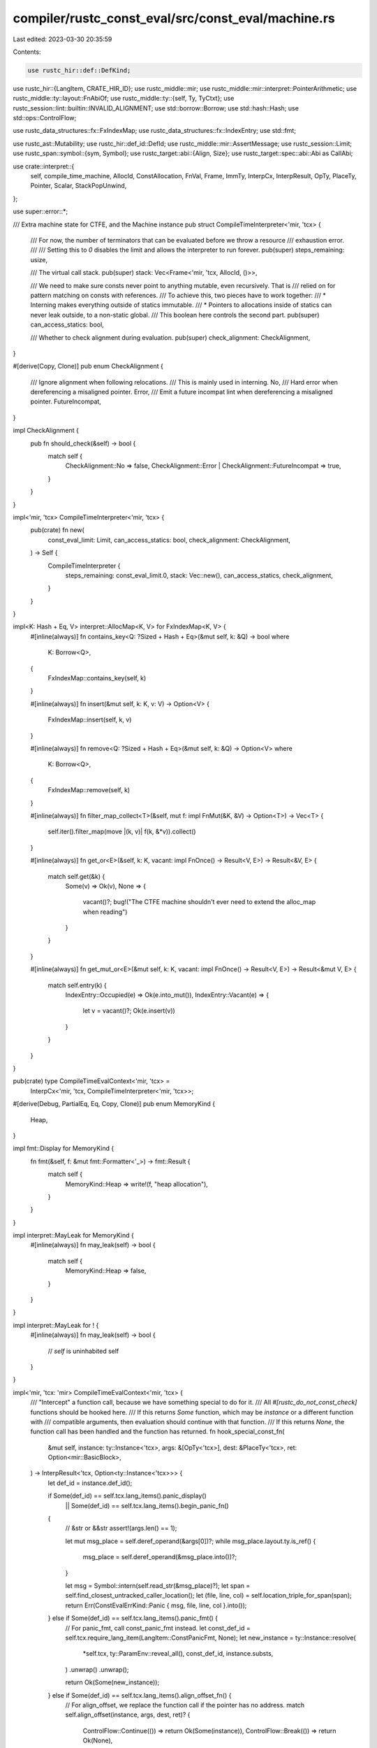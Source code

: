 compiler/rustc_const_eval/src/const_eval/machine.rs
===================================================

Last edited: 2023-03-30 20:35:59

Contents:

.. code-block:: rs

    use rustc_hir::def::DefKind;
use rustc_hir::{LangItem, CRATE_HIR_ID};
use rustc_middle::mir;
use rustc_middle::mir::interpret::PointerArithmetic;
use rustc_middle::ty::layout::FnAbiOf;
use rustc_middle::ty::{self, Ty, TyCtxt};
use rustc_session::lint::builtin::INVALID_ALIGNMENT;
use std::borrow::Borrow;
use std::hash::Hash;
use std::ops::ControlFlow;

use rustc_data_structures::fx::FxIndexMap;
use rustc_data_structures::fx::IndexEntry;
use std::fmt;

use rustc_ast::Mutability;
use rustc_hir::def_id::DefId;
use rustc_middle::mir::AssertMessage;
use rustc_session::Limit;
use rustc_span::symbol::{sym, Symbol};
use rustc_target::abi::{Align, Size};
use rustc_target::spec::abi::Abi as CallAbi;

use crate::interpret::{
    self, compile_time_machine, AllocId, ConstAllocation, FnVal, Frame, ImmTy, InterpCx,
    InterpResult, OpTy, PlaceTy, Pointer, Scalar, StackPopUnwind,
};

use super::error::*;

/// Extra machine state for CTFE, and the Machine instance
pub struct CompileTimeInterpreter<'mir, 'tcx> {
    /// For now, the number of terminators that can be evaluated before we throw a resource
    /// exhaustion error.
    ///
    /// Setting this to `0` disables the limit and allows the interpreter to run forever.
    pub(super) steps_remaining: usize,

    /// The virtual call stack.
    pub(super) stack: Vec<Frame<'mir, 'tcx, AllocId, ()>>,

    /// We need to make sure consts never point to anything mutable, even recursively. That is
    /// relied on for pattern matching on consts with references.
    /// To achieve this, two pieces have to work together:
    /// * Interning makes everything outside of statics immutable.
    /// * Pointers to allocations inside of statics can never leak outside, to a non-static global.
    /// This boolean here controls the second part.
    pub(super) can_access_statics: bool,

    /// Whether to check alignment during evaluation.
    pub(super) check_alignment: CheckAlignment,
}

#[derive(Copy, Clone)]
pub enum CheckAlignment {
    /// Ignore alignment when following relocations.
    /// This is mainly used in interning.
    No,
    /// Hard error when dereferencing a misaligned pointer.
    Error,
    /// Emit a future incompat lint when dereferencing a misaligned pointer.
    FutureIncompat,
}

impl CheckAlignment {
    pub fn should_check(&self) -> bool {
        match self {
            CheckAlignment::No => false,
            CheckAlignment::Error | CheckAlignment::FutureIncompat => true,
        }
    }
}

impl<'mir, 'tcx> CompileTimeInterpreter<'mir, 'tcx> {
    pub(crate) fn new(
        const_eval_limit: Limit,
        can_access_statics: bool,
        check_alignment: CheckAlignment,
    ) -> Self {
        CompileTimeInterpreter {
            steps_remaining: const_eval_limit.0,
            stack: Vec::new(),
            can_access_statics,
            check_alignment,
        }
    }
}

impl<K: Hash + Eq, V> interpret::AllocMap<K, V> for FxIndexMap<K, V> {
    #[inline(always)]
    fn contains_key<Q: ?Sized + Hash + Eq>(&mut self, k: &Q) -> bool
    where
        K: Borrow<Q>,
    {
        FxIndexMap::contains_key(self, k)
    }

    #[inline(always)]
    fn insert(&mut self, k: K, v: V) -> Option<V> {
        FxIndexMap::insert(self, k, v)
    }

    #[inline(always)]
    fn remove<Q: ?Sized + Hash + Eq>(&mut self, k: &Q) -> Option<V>
    where
        K: Borrow<Q>,
    {
        FxIndexMap::remove(self, k)
    }

    #[inline(always)]
    fn filter_map_collect<T>(&self, mut f: impl FnMut(&K, &V) -> Option<T>) -> Vec<T> {
        self.iter().filter_map(move |(k, v)| f(k, &*v)).collect()
    }

    #[inline(always)]
    fn get_or<E>(&self, k: K, vacant: impl FnOnce() -> Result<V, E>) -> Result<&V, E> {
        match self.get(&k) {
            Some(v) => Ok(v),
            None => {
                vacant()?;
                bug!("The CTFE machine shouldn't ever need to extend the alloc_map when reading")
            }
        }
    }

    #[inline(always)]
    fn get_mut_or<E>(&mut self, k: K, vacant: impl FnOnce() -> Result<V, E>) -> Result<&mut V, E> {
        match self.entry(k) {
            IndexEntry::Occupied(e) => Ok(e.into_mut()),
            IndexEntry::Vacant(e) => {
                let v = vacant()?;
                Ok(e.insert(v))
            }
        }
    }
}

pub(crate) type CompileTimeEvalContext<'mir, 'tcx> =
    InterpCx<'mir, 'tcx, CompileTimeInterpreter<'mir, 'tcx>>;

#[derive(Debug, PartialEq, Eq, Copy, Clone)]
pub enum MemoryKind {
    Heap,
}

impl fmt::Display for MemoryKind {
    fn fmt(&self, f: &mut fmt::Formatter<'_>) -> fmt::Result {
        match self {
            MemoryKind::Heap => write!(f, "heap allocation"),
        }
    }
}

impl interpret::MayLeak for MemoryKind {
    #[inline(always)]
    fn may_leak(self) -> bool {
        match self {
            MemoryKind::Heap => false,
        }
    }
}

impl interpret::MayLeak for ! {
    #[inline(always)]
    fn may_leak(self) -> bool {
        // `self` is uninhabited
        self
    }
}

impl<'mir, 'tcx: 'mir> CompileTimeEvalContext<'mir, 'tcx> {
    /// "Intercept" a function call, because we have something special to do for it.
    /// All `#[rustc_do_not_const_check]` functions should be hooked here.
    /// If this returns `Some` function, which may be `instance` or a different function with
    /// compatible arguments, then evaluation should continue with that function.
    /// If this returns `None`, the function call has been handled and the function has returned.
    fn hook_special_const_fn(
        &mut self,
        instance: ty::Instance<'tcx>,
        args: &[OpTy<'tcx>],
        dest: &PlaceTy<'tcx>,
        ret: Option<mir::BasicBlock>,
    ) -> InterpResult<'tcx, Option<ty::Instance<'tcx>>> {
        let def_id = instance.def_id();

        if Some(def_id) == self.tcx.lang_items().panic_display()
            || Some(def_id) == self.tcx.lang_items().begin_panic_fn()
        {
            // &str or &&str
            assert!(args.len() == 1);

            let mut msg_place = self.deref_operand(&args[0])?;
            while msg_place.layout.ty.is_ref() {
                msg_place = self.deref_operand(&msg_place.into())?;
            }

            let msg = Symbol::intern(self.read_str(&msg_place)?);
            let span = self.find_closest_untracked_caller_location();
            let (file, line, col) = self.location_triple_for_span(span);
            return Err(ConstEvalErrKind::Panic { msg, file, line, col }.into());
        } else if Some(def_id) == self.tcx.lang_items().panic_fmt() {
            // For panic_fmt, call const_panic_fmt instead.
            let const_def_id = self.tcx.require_lang_item(LangItem::ConstPanicFmt, None);
            let new_instance = ty::Instance::resolve(
                *self.tcx,
                ty::ParamEnv::reveal_all(),
                const_def_id,
                instance.substs,
            )
            .unwrap()
            .unwrap();

            return Ok(Some(new_instance));
        } else if Some(def_id) == self.tcx.lang_items().align_offset_fn() {
            // For align_offset, we replace the function call if the pointer has no address.
            match self.align_offset(instance, args, dest, ret)? {
                ControlFlow::Continue(()) => return Ok(Some(instance)),
                ControlFlow::Break(()) => return Ok(None),
            }
        }
        Ok(Some(instance))
    }

    /// `align_offset(ptr, target_align)` needs special handling in const eval, because the pointer
    /// may not have an address.
    ///
    /// If `ptr` does have a known address, then we return `Continue(())` and the function call should
    /// proceed as normal.
    ///
    /// If `ptr` doesn't have an address, but its underlying allocation's alignment is at most
    /// `target_align`, then we call the function again with an dummy address relative to the
    /// allocation.
    ///
    /// If `ptr` doesn't have an address and `target_align` is stricter than the underlying
    /// allocation's alignment, then we return `usize::MAX` immediately.
    fn align_offset(
        &mut self,
        instance: ty::Instance<'tcx>,
        args: &[OpTy<'tcx>],
        dest: &PlaceTy<'tcx>,
        ret: Option<mir::BasicBlock>,
    ) -> InterpResult<'tcx, ControlFlow<()>> {
        assert_eq!(args.len(), 2);

        let ptr = self.read_pointer(&args[0])?;
        let target_align = self.read_scalar(&args[1])?.to_machine_usize(self)?;

        if !target_align.is_power_of_two() {
            throw_ub_format!("`align_offset` called with non-power-of-two align: {}", target_align);
        }

        match self.ptr_try_get_alloc_id(ptr) {
            Ok((alloc_id, offset, _extra)) => {
                let (_size, alloc_align, _kind) = self.get_alloc_info(alloc_id);

                if target_align <= alloc_align.bytes() {
                    // Extract the address relative to the allocation base that is definitely
                    // sufficiently aligned and call `align_offset` again.
                    let addr = ImmTy::from_uint(offset.bytes(), args[0].layout).into();
                    let align = ImmTy::from_uint(target_align, args[1].layout).into();
                    let fn_abi = self.fn_abi_of_instance(instance, ty::List::empty())?;

                    // We replace the entire function call with a "tail call".
                    // Note that this happens before the frame of the original function
                    // is pushed on the stack.
                    self.eval_fn_call(
                        FnVal::Instance(instance),
                        (CallAbi::Rust, fn_abi),
                        &[addr, align],
                        /* with_caller_location = */ false,
                        dest,
                        ret,
                        StackPopUnwind::NotAllowed,
                    )?;
                    Ok(ControlFlow::Break(()))
                } else {
                    // Not alignable in const, return `usize::MAX`.
                    let usize_max = Scalar::from_machine_usize(self.machine_usize_max(), self);
                    self.write_scalar(usize_max, dest)?;
                    self.return_to_block(ret)?;
                    Ok(ControlFlow::Break(()))
                }
            }
            Err(_addr) => {
                // The pointer has an address, continue with function call.
                Ok(ControlFlow::Continue(()))
            }
        }
    }

    /// See documentation on the `ptr_guaranteed_cmp` intrinsic.
    fn guaranteed_cmp(&mut self, a: Scalar, b: Scalar) -> InterpResult<'tcx, u8> {
        Ok(match (a, b) {
            // Comparisons between integers are always known.
            (Scalar::Int { .. }, Scalar::Int { .. }) => {
                if a == b {
                    1
                } else {
                    0
                }
            }
            // Comparisons of abstract pointers with null pointers are known if the pointer
            // is in bounds, because if they are in bounds, the pointer can't be null.
            // Inequality with integers other than null can never be known for sure.
            (Scalar::Int(int), ptr @ Scalar::Ptr(..))
            | (ptr @ Scalar::Ptr(..), Scalar::Int(int))
                if int.is_null() && !self.scalar_may_be_null(ptr)? =>
            {
                0
            }
            // Equality with integers can never be known for sure.
            (Scalar::Int { .. }, Scalar::Ptr(..)) | (Scalar::Ptr(..), Scalar::Int { .. }) => 2,
            // FIXME: return a `1` for when both sides are the same pointer, *except* that
            // some things (like functions and vtables) do not have stable addresses
            // so we need to be careful around them (see e.g. #73722).
            // FIXME: return `0` for at least some comparisons where we can reliably
            // determine the result of runtime inequality tests at compile-time.
            // Examples include comparison of addresses in different static items.
            (Scalar::Ptr(..), Scalar::Ptr(..)) => 2,
        })
    }
}

impl<'mir, 'tcx> interpret::Machine<'mir, 'tcx> for CompileTimeInterpreter<'mir, 'tcx> {
    compile_time_machine!(<'mir, 'tcx>);

    type MemoryKind = MemoryKind;

    const PANIC_ON_ALLOC_FAIL: bool = false; // will be raised as a proper error

    #[inline(always)]
    fn enforce_alignment(ecx: &InterpCx<'mir, 'tcx, Self>) -> CheckAlignment {
        ecx.machine.check_alignment
    }

    #[inline(always)]
    fn enforce_validity(ecx: &InterpCx<'mir, 'tcx, Self>) -> bool {
        ecx.tcx.sess.opts.unstable_opts.extra_const_ub_checks
    }

    fn alignment_check_failed(
        ecx: &InterpCx<'mir, 'tcx, Self>,
        has: Align,
        required: Align,
        check: CheckAlignment,
    ) -> InterpResult<'tcx, ()> {
        let err = err_ub!(AlignmentCheckFailed { has, required }).into();
        match check {
            CheckAlignment::Error => Err(err),
            CheckAlignment::No => span_bug!(
                ecx.cur_span(),
                "`alignment_check_failed` called when no alignment check requested"
            ),
            CheckAlignment::FutureIncompat => {
                let err = ConstEvalErr::new(ecx, err, None);
                ecx.tcx.struct_span_lint_hir(
                    INVALID_ALIGNMENT,
                    ecx.stack().iter().find_map(|frame| frame.lint_root()).unwrap_or(CRATE_HIR_ID),
                    err.span,
                    err.error.to_string(),
                    |db| {
                        err.decorate(db, |_| {});
                        db
                    },
                );
                Ok(())
            }
        }
    }

    fn load_mir(
        ecx: &InterpCx<'mir, 'tcx, Self>,
        instance: ty::InstanceDef<'tcx>,
    ) -> InterpResult<'tcx, &'tcx mir::Body<'tcx>> {
        match instance {
            ty::InstanceDef::Item(def) => {
                if ecx.tcx.is_ctfe_mir_available(def.did) {
                    Ok(ecx.tcx.mir_for_ctfe_opt_const_arg(def))
                } else if ecx.tcx.def_kind(def.did) == DefKind::AssocConst {
                    let guar = ecx.tcx.sess.delay_span_bug(
                        rustc_span::DUMMY_SP,
                        "This is likely a const item that is missing from its impl",
                    );
                    throw_inval!(AlreadyReported(guar));
                } else {
                    // `find_mir_or_eval_fn` checks that this is a const fn before even calling us,
                    // so this should be unreachable.
                    let path = ecx.tcx.def_path_str(def.did);
                    bug!("trying to call extern function `{path}` at compile-time");
                }
            }
            _ => Ok(ecx.tcx.instance_mir(instance)),
        }
    }

    fn find_mir_or_eval_fn(
        ecx: &mut InterpCx<'mir, 'tcx, Self>,
        instance: ty::Instance<'tcx>,
        _abi: CallAbi,
        args: &[OpTy<'tcx>],
        dest: &PlaceTy<'tcx>,
        ret: Option<mir::BasicBlock>,
        _unwind: StackPopUnwind, // unwinding is not supported in consts
    ) -> InterpResult<'tcx, Option<(&'mir mir::Body<'tcx>, ty::Instance<'tcx>)>> {
        debug!("find_mir_or_eval_fn: {:?}", instance);

        // Only check non-glue functions
        if let ty::InstanceDef::Item(def) = instance.def {
            // Execution might have wandered off into other crates, so we cannot do a stability-
            // sensitive check here. But we can at least rule out functions that are not const
            // at all.
            if !ecx.tcx.is_const_fn_raw(def.did) {
                // allow calling functions inside a trait marked with #[const_trait].
                if !ecx.tcx.is_const_default_method(def.did) {
                    // We certainly do *not* want to actually call the fn
                    // though, so be sure we return here.
                    throw_unsup_format!("calling non-const function `{}`", instance)
                }
            }

            let Some(new_instance) = ecx.hook_special_const_fn(instance, args, dest, ret)? else {
                return Ok(None);
            };

            if new_instance != instance {
                // We call another const fn instead.
                // However, we return the *original* instance to make backtraces work out
                // (and we hope this does not confuse the FnAbi checks too much).
                return Ok(Self::find_mir_or_eval_fn(
                    ecx,
                    new_instance,
                    _abi,
                    args,
                    dest,
                    ret,
                    _unwind,
                )?
                .map(|(body, _instance)| (body, instance)));
            }
        }

        // This is a const fn. Call it.
        Ok(Some((ecx.load_mir(instance.def, None)?, instance)))
    }

    fn call_intrinsic(
        ecx: &mut InterpCx<'mir, 'tcx, Self>,
        instance: ty::Instance<'tcx>,
        args: &[OpTy<'tcx>],
        dest: &PlaceTy<'tcx, Self::Provenance>,
        target: Option<mir::BasicBlock>,
        _unwind: StackPopUnwind,
    ) -> InterpResult<'tcx> {
        // Shared intrinsics.
        if ecx.emulate_intrinsic(instance, args, dest, target)? {
            return Ok(());
        }
        let intrinsic_name = ecx.tcx.item_name(instance.def_id());

        // CTFE-specific intrinsics.
        let Some(ret) = target else {
            throw_unsup_format!("intrinsic `{intrinsic_name}` is not supported at compile-time");
        };
        match intrinsic_name {
            sym::ptr_guaranteed_cmp => {
                let a = ecx.read_scalar(&args[0])?;
                let b = ecx.read_scalar(&args[1])?;
                let cmp = ecx.guaranteed_cmp(a, b)?;
                ecx.write_scalar(Scalar::from_u8(cmp), dest)?;
            }
            sym::const_allocate => {
                let size = ecx.read_scalar(&args[0])?.to_machine_usize(ecx)?;
                let align = ecx.read_scalar(&args[1])?.to_machine_usize(ecx)?;

                let align = match Align::from_bytes(align) {
                    Ok(a) => a,
                    Err(err) => throw_ub_format!("align has to be a power of 2, {}", err),
                };

                let ptr = ecx.allocate_ptr(
                    Size::from_bytes(size as u64),
                    align,
                    interpret::MemoryKind::Machine(MemoryKind::Heap),
                )?;
                ecx.write_pointer(ptr, dest)?;
            }
            sym::const_deallocate => {
                let ptr = ecx.read_pointer(&args[0])?;
                let size = ecx.read_scalar(&args[1])?.to_machine_usize(ecx)?;
                let align = ecx.read_scalar(&args[2])?.to_machine_usize(ecx)?;

                let size = Size::from_bytes(size);
                let align = match Align::from_bytes(align) {
                    Ok(a) => a,
                    Err(err) => throw_ub_format!("align has to be a power of 2, {}", err),
                };

                // If an allocation is created in an another const,
                // we don't deallocate it.
                let (alloc_id, _, _) = ecx.ptr_get_alloc_id(ptr)?;
                let is_allocated_in_another_const = matches!(
                    ecx.tcx.try_get_global_alloc(alloc_id),
                    Some(interpret::GlobalAlloc::Memory(_))
                );

                if !is_allocated_in_another_const {
                    ecx.deallocate_ptr(
                        ptr,
                        Some((size, align)),
                        interpret::MemoryKind::Machine(MemoryKind::Heap),
                    )?;
                }
            }
            _ => {
                throw_unsup_format!(
                    "intrinsic `{intrinsic_name}` is not supported at compile-time"
                );
            }
        }

        ecx.go_to_block(ret);
        Ok(())
    }

    fn assert_panic(
        ecx: &mut InterpCx<'mir, 'tcx, Self>,
        msg: &AssertMessage<'tcx>,
        _unwind: Option<mir::BasicBlock>,
    ) -> InterpResult<'tcx> {
        use rustc_middle::mir::AssertKind::*;
        // Convert `AssertKind<Operand>` to `AssertKind<Scalar>`.
        let eval_to_int =
            |op| ecx.read_immediate(&ecx.eval_operand(op, None)?).map(|x| x.to_const_int());
        let err = match msg {
            BoundsCheck { len, index } => {
                let len = eval_to_int(len)?;
                let index = eval_to_int(index)?;
                BoundsCheck { len, index }
            }
            Overflow(op, l, r) => Overflow(*op, eval_to_int(l)?, eval_to_int(r)?),
            OverflowNeg(op) => OverflowNeg(eval_to_int(op)?),
            DivisionByZero(op) => DivisionByZero(eval_to_int(op)?),
            RemainderByZero(op) => RemainderByZero(eval_to_int(op)?),
            ResumedAfterReturn(generator_kind) => ResumedAfterReturn(*generator_kind),
            ResumedAfterPanic(generator_kind) => ResumedAfterPanic(*generator_kind),
        };
        Err(ConstEvalErrKind::AssertFailure(err).into())
    }

    fn abort(_ecx: &mut InterpCx<'mir, 'tcx, Self>, msg: String) -> InterpResult<'tcx, !> {
        Err(ConstEvalErrKind::Abort(msg).into())
    }

    fn binary_ptr_op(
        _ecx: &InterpCx<'mir, 'tcx, Self>,
        _bin_op: mir::BinOp,
        _left: &ImmTy<'tcx>,
        _right: &ImmTy<'tcx>,
    ) -> InterpResult<'tcx, (Scalar, bool, Ty<'tcx>)> {
        throw_unsup_format!("pointer arithmetic or comparison is not supported at compile-time");
    }

    fn before_terminator(ecx: &mut InterpCx<'mir, 'tcx, Self>) -> InterpResult<'tcx> {
        // The step limit has already been hit in a previous call to `before_terminator`.
        if ecx.machine.steps_remaining == 0 {
            return Ok(());
        }

        ecx.machine.steps_remaining -= 1;
        if ecx.machine.steps_remaining == 0 {
            throw_exhaust!(StepLimitReached)
        }

        Ok(())
    }

    #[inline(always)]
    fn expose_ptr(
        _ecx: &mut InterpCx<'mir, 'tcx, Self>,
        _ptr: Pointer<AllocId>,
    ) -> InterpResult<'tcx> {
        // This is only reachable with -Zunleash-the-miri-inside-of-you.
        throw_unsup_format!("exposing pointers is not possible at compile-time")
    }

    #[inline(always)]
    fn init_frame_extra(
        ecx: &mut InterpCx<'mir, 'tcx, Self>,
        frame: Frame<'mir, 'tcx>,
    ) -> InterpResult<'tcx, Frame<'mir, 'tcx>> {
        // Enforce stack size limit. Add 1 because this is run before the new frame is pushed.
        if !ecx.recursion_limit.value_within_limit(ecx.stack().len() + 1) {
            throw_exhaust!(StackFrameLimitReached)
        } else {
            Ok(frame)
        }
    }

    #[inline(always)]
    fn stack<'a>(
        ecx: &'a InterpCx<'mir, 'tcx, Self>,
    ) -> &'a [Frame<'mir, 'tcx, Self::Provenance, Self::FrameExtra>] {
        &ecx.machine.stack
    }

    #[inline(always)]
    fn stack_mut<'a>(
        ecx: &'a mut InterpCx<'mir, 'tcx, Self>,
    ) -> &'a mut Vec<Frame<'mir, 'tcx, Self::Provenance, Self::FrameExtra>> {
        &mut ecx.machine.stack
    }

    fn before_access_global(
        _tcx: TyCtxt<'tcx>,
        machine: &Self,
        alloc_id: AllocId,
        alloc: ConstAllocation<'tcx>,
        static_def_id: Option<DefId>,
        is_write: bool,
    ) -> InterpResult<'tcx> {
        let alloc = alloc.inner();
        if is_write {
            // Write access. These are never allowed, but we give a targeted error message.
            if alloc.mutability == Mutability::Not {
                Err(err_ub!(WriteToReadOnly(alloc_id)).into())
            } else {
                Err(ConstEvalErrKind::ModifiedGlobal.into())
            }
        } else {
            // Read access. These are usually allowed, with some exceptions.
            if machine.can_access_statics {
                // Machine configuration allows us read from anything (e.g., `static` initializer).
                Ok(())
            } else if static_def_id.is_some() {
                // Machine configuration does not allow us to read statics
                // (e.g., `const` initializer).
                // See const_eval::machine::MemoryExtra::can_access_statics for why
                // this check is so important: if we could read statics, we could read pointers
                // to mutable allocations *inside* statics. These allocations are not themselves
                // statics, so pointers to them can get around the check in `validity.rs`.
                Err(ConstEvalErrKind::ConstAccessesStatic.into())
            } else {
                // Immutable global, this read is fine.
                // But make sure we never accept a read from something mutable, that would be
                // unsound. The reason is that as the content of this allocation may be different
                // now and at run-time, so if we permit reading now we might return the wrong value.
                assert_eq!(alloc.mutability, Mutability::Not);
                Ok(())
            }
        }
    }
}

// Please do not add any code below the above `Machine` trait impl. I (oli-obk) plan more cleanups
// so we can end up having a file with just that impl, but for now, let's keep the impl discoverable
// at the bottom of this file.


